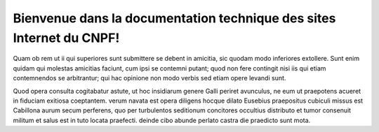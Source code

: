 *********************************************************************
Bienvenue dans la documentation technique des sites Internet du CNPF!
*********************************************************************

Quam ob rem ut ii qui superiores sunt submittere se debent in amicitia, sic quodam modo inferiores extollere. Sunt enim quidam qui molestas amicitias faciunt, cum ipsi se contemni putant; quod non fere contingit nisi iis qui etiam contemnendos se arbitrantur; qui hac opinione non modo verbis sed etiam opere levandi sunt.

Quod opera consulta cogitabatur astute, ut hoc insidiarum genere Galli periret avunculus, ne eum ut praepotens acueret in fiduciam exitiosa coeptantem. verum navata est opera diligens hocque dilato Eusebius praepositus cubiculi missus est Cabillona aurum secum perferens, quo per turbulentos seditionum concitores occultius distributo et tumor consenuit militum et salus est in tuto locata praefecti. deinde cibo abunde perlato castra die praedicto sunt mota.

